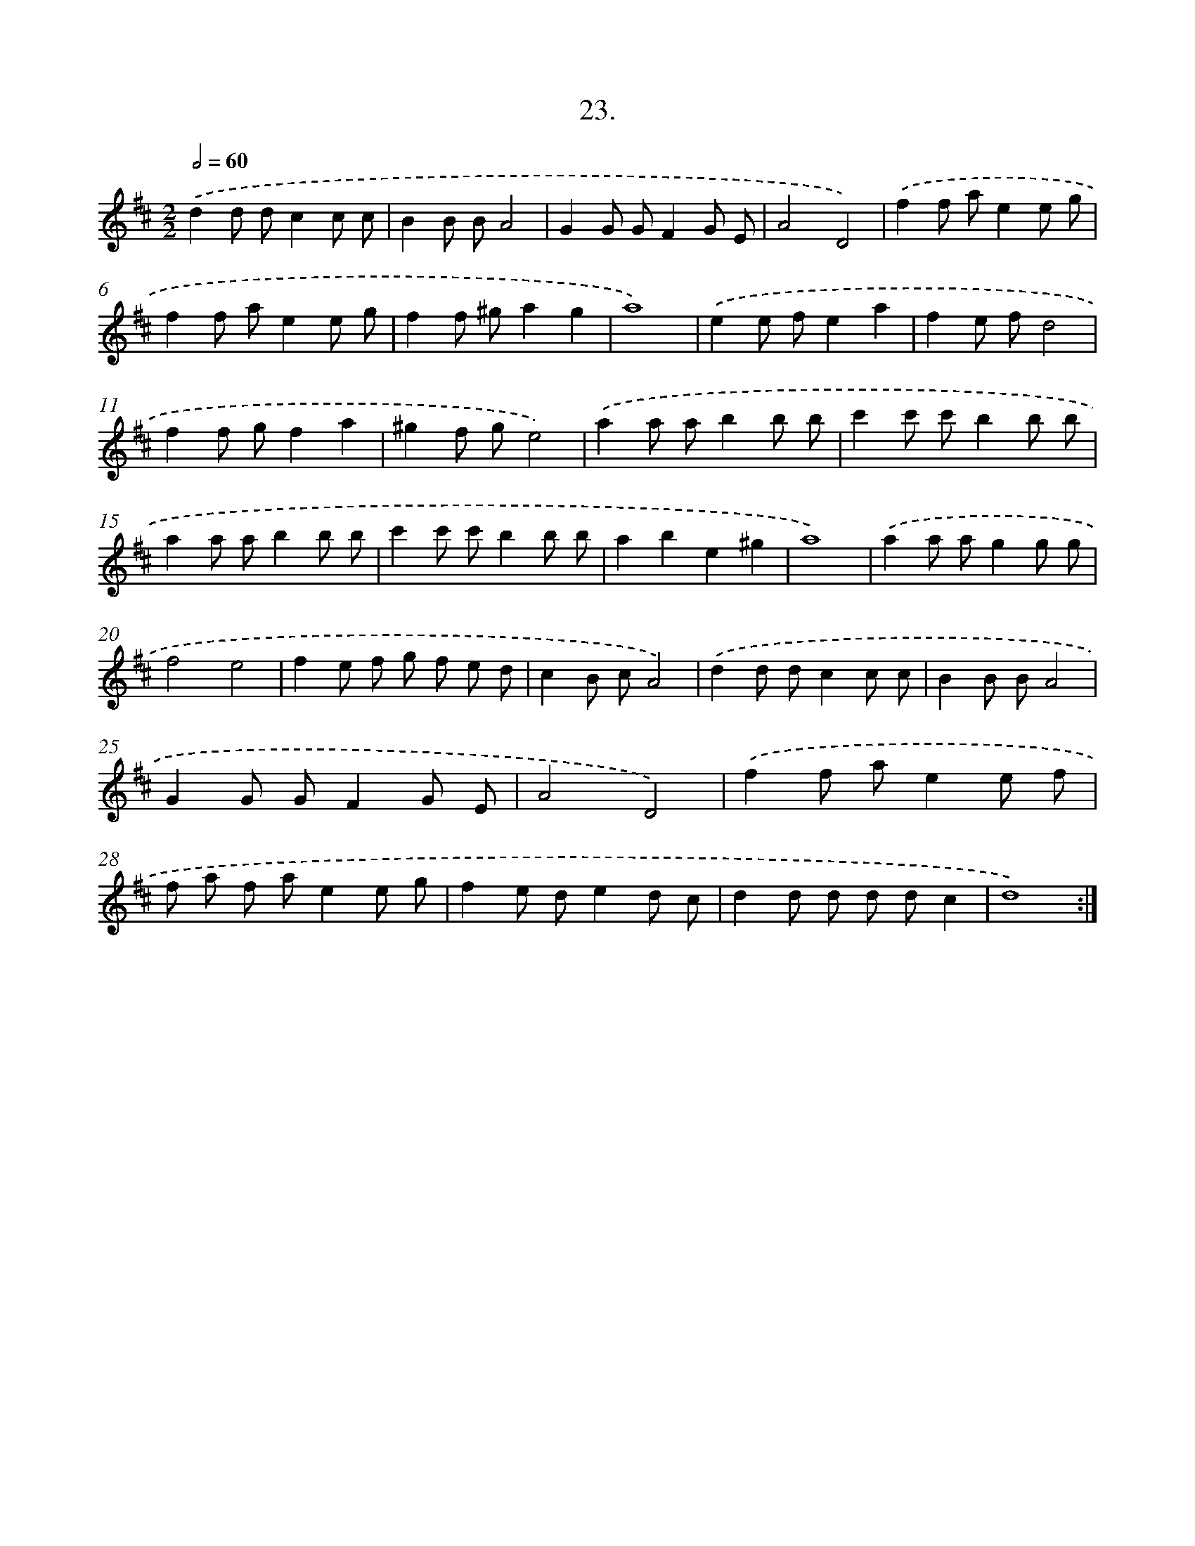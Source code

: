 X: 17630
T: 23.
%%abc-version 2.0
%%abcx-abcm2ps-target-version 5.9.1 (29 Sep 2008)
%%abc-creator hum2abc beta
%%abcx-conversion-date 2018/11/01 14:38:15
%%humdrum-veritas 3424597646
%%humdrum-veritas-data 3574736079
%%continueall 1
%%barnumbers 0
L: 1/8
M: 2/2
Q: 1/2=60
K: D clef=treble
.('d2d dc2c c |
B2B BA4 |
G2G GF2G E |
A4D4) |
.('f2f ae2e g |
f2f ae2e g |
f2f ^ga2g2 |
a8) |
.('e2e fe2a2 |
f2e fd4 |
f2f gf2a2 |
^g2f ge4) |
.('a2a ab2b b |
c'2c' c'b2b b |
a2a ab2b b |
c'2c' c'b2b b |
a2b2e2^g2 |
a8) |
.('a2a ag2g g |
f4e4 |
f2e f g f e d |
c2B cA4) |
.('d2d dc2c c |
B2B BA4 |
G2G GF2G E |
A4D4) |
.('f2f ae2e f |
f a f ae2e g |
f2e de2d c |
d2d d d dc2 |
d8) :|]
